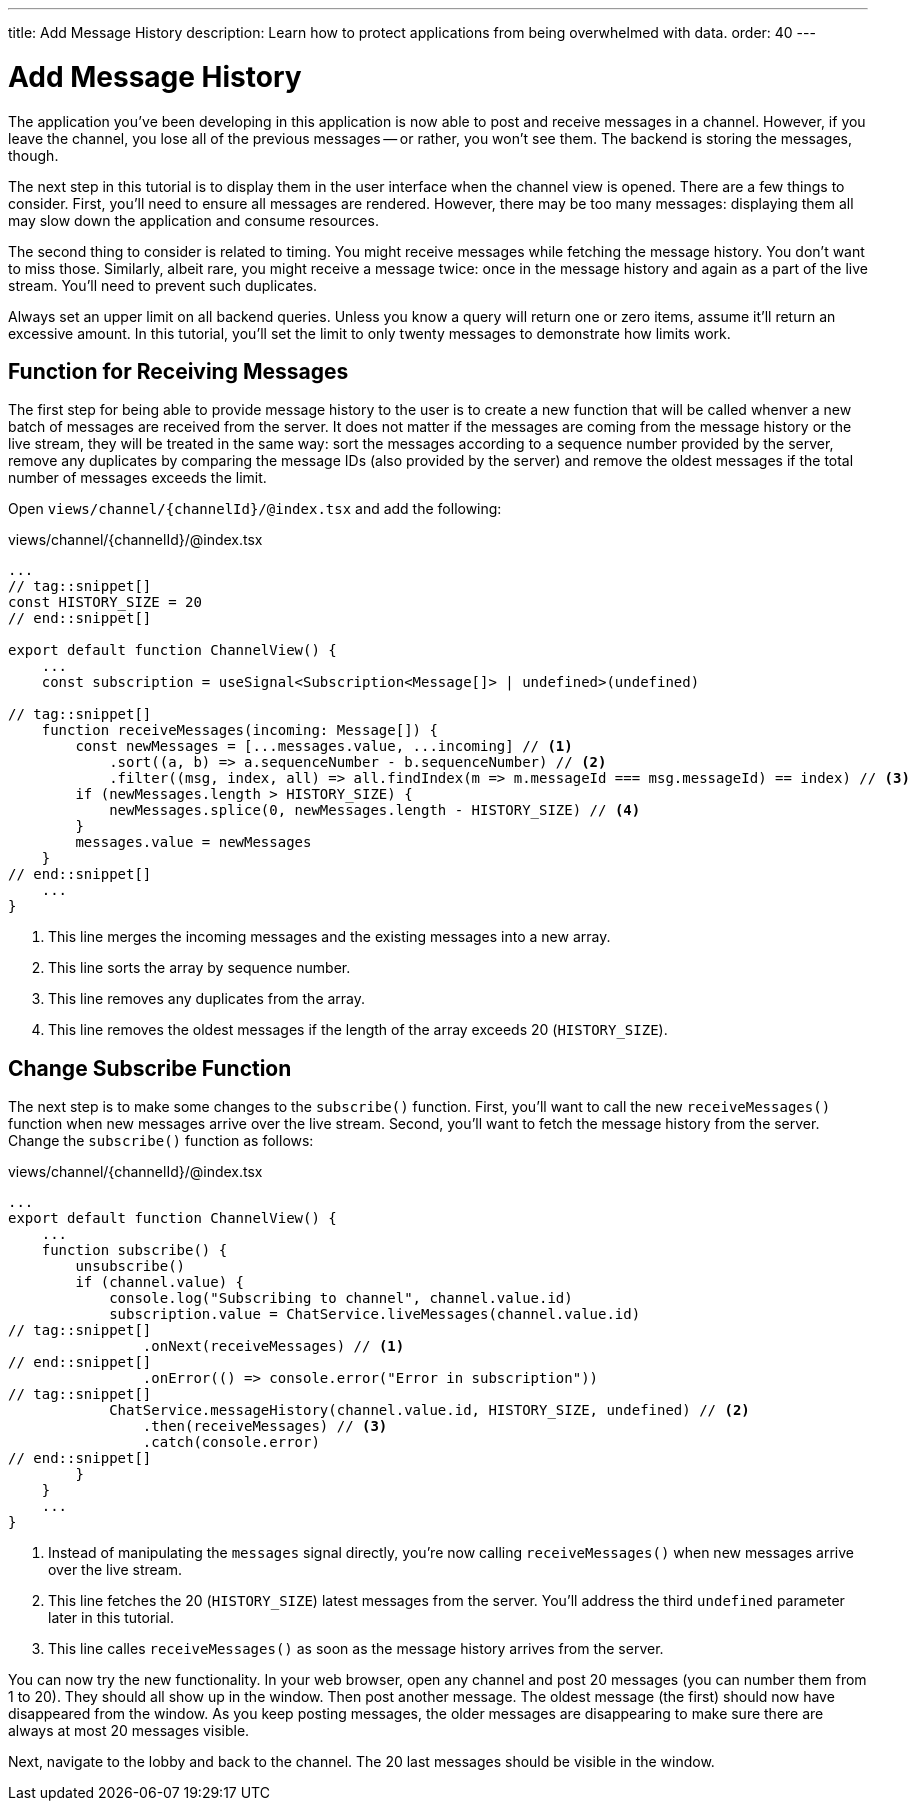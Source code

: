 ---
title: Add Message History
description: Learn how to protect applications from being overwhelmed with data.
order: 40
---

= [since:com.vaadin:vaadin@V24.4]#Add Message History#

The application you've been developing in this application is now able to post and receive messages in a channel. However, if you leave the channel, you lose all of the previous messages -- or rather, you won't see them. The backend is storing the messages, though. 

The next step in this tutorial is to display them in the user interface when the channel view is opened. There are a few things to consider. First, you'll need to ensure all messages are rendered. However, there may be too many messages: displaying them all may slow down the application and consume resources.

The second thing to consider is related to timing. You might receive messages while fetching the message history. You don't want to miss those. Similarly, albeit rare, you might receive a message twice: once in the message history and again as a part of the live stream. You'll need to prevent such duplicates.

Always set an upper limit on all backend queries. Unless you know a query will return one or zero items, assume it'll return an excessive amount. In this tutorial, you'll set the limit to only twenty messages to demonstrate how limits work.

== Function for Receiving Messages

The first step for being able to provide message history to the user is to create a new function that will be called whenver a new batch of messages are received from the server. It does not matter if the messages are coming from the message history or the live stream, they will be treated in the same way: sort the messages according to a sequence number provided by the server, remove any duplicates by comparing the message IDs (also provided by the server) and remove the oldest messages if the total number of messages exceeds the limit.

Open [filename]`views/channel/{channelId}/@index.tsx` and add the following:

.views/channel/{channelId}/@index.tsx
[source,tsx]
----
...
// tag::snippet[]
const HISTORY_SIZE = 20
// end::snippet[]

export default function ChannelView() {
    ...
    const subscription = useSignal<Subscription<Message[]> | undefined>(undefined)

// tag::snippet[]
    function receiveMessages(incoming: Message[]) {
        const newMessages = [...messages.value, ...incoming] // <1>
            .sort((a, b) => a.sequenceNumber - b.sequenceNumber) // <2>
            .filter((msg, index, all) => all.findIndex(m => m.messageId === msg.messageId) == index) // <3>
        if (newMessages.length > HISTORY_SIZE) {
            newMessages.splice(0, newMessages.length - HISTORY_SIZE) // <4>
        }            
        messages.value = newMessages
    }
// end::snippet[]
    ...
}
----
<1> This line merges the incoming messages and the existing messages into a new array.
<2> This line sorts the array by sequence number.
<3> This line removes any duplicates from the array.
<4> This line removes the oldest messages if the length of the array exceeds 20 (`HISTORY_SIZE`).

== Change Subscribe Function

The next step is to make some changes to the [functionname]`subscribe()` function. First, you'll want to call the new [functionname]`receiveMessages()` function when new messages arrive over the live stream. Second, you'll want to fetch the message history from the server. Change the [functionname]`subscribe()` function as follows:

.views/channel/{channelId}/@index.tsx
[source,tsx]
----
...
export default function ChannelView() {
    ...
    function subscribe() {
        unsubscribe()
        if (channel.value) {
            console.log("Subscribing to channel", channel.value.id)
            subscription.value = ChatService.liveMessages(channel.value.id)
// tag::snippet[]
                .onNext(receiveMessages) // <1>
// end::snippet[]
                .onError(() => console.error("Error in subscription"))    
// tag::snippet[]
            ChatService.messageHistory(channel.value.id, HISTORY_SIZE, undefined) // <2>
                .then(receiveMessages) // <3>
                .catch(console.error) 
// end::snippet[]
        }
    }
    ...
}
----
<1> Instead of manipulating the [variablename]`messages` signal directly, you're now calling [functionname]`receiveMessages()` when new messages arrive over the live stream.
<2> This line fetches the 20 (`HISTORY_SIZE`) latest messages from the server. You'll address the third `undefined` parameter later in this tutorial.
<3> This line calles [functionname]`receiveMessages()` as soon as the message history arrives from the server.

You can now try the new functionality. In your web browser, open any channel and post 20 messages (you can number them from 1 to 20). They should all show up in the window. Then post another message. The oldest message (the first) should now have disappeared from the window. As you keep posting messages, the older messages are disappearing to make sure there are always at most 20 messages visible.

Next, navigate to the lobby and back to the channel. The 20 last messages should be visible in the window.
